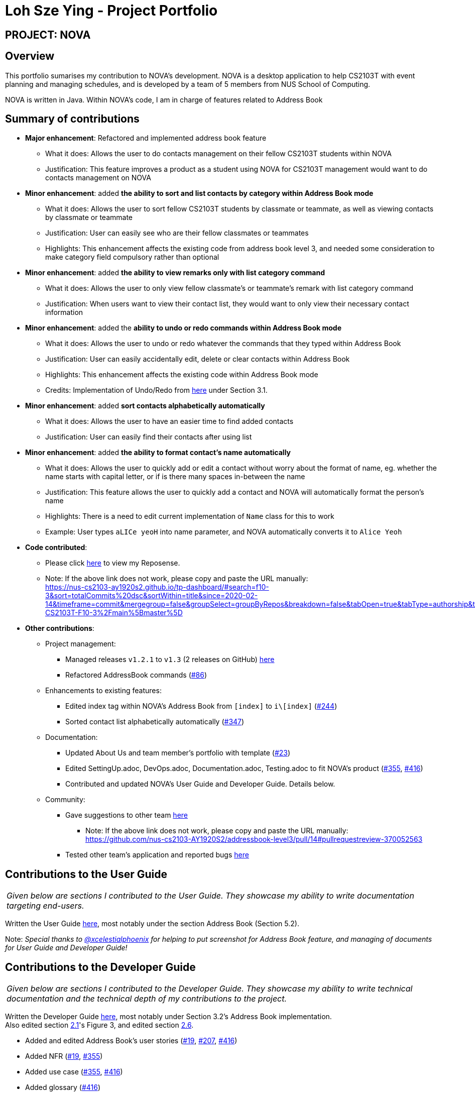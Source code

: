 = Loh Sze Ying - Project Portfolio
:site-section: AboutUs
:imagesDir: ../images
:stylesDir: ../stylesheets

== PROJECT: NOVA

== Overview

This portfolio sumarises my contribution to NOVA's development.
NOVA is a desktop application to help CS2103T with event planning and managing schedules, and is developed by a team of 5 members from NUS School of Computing. +

NOVA is written in Java. Within NOVA's code, I am in charge of features related to Address Book

== Summary of contributions

* *Major enhancement*: Refactored and implemented address book feature
** What it does: Allows the user to do contacts management on their fellow CS2103T students within NOVA
** Justification: This feature improves a product as a student using NOVA for CS2103T management would want to do
contacts management on NOVA

* *Minor enhancement*: added **the ability to sort and list contacts by category within Address Book mode**
** What it does: Allows the user to sort fellow CS2103T students by classmate or teammate, as well as viewing contacts by classmate or teammate
** Justification: User can easily see who are their fellow classmates or teammates
** Highlights: This enhancement affects the existing code from address book level 3, and needed some consideration to make category field compulsory rather than optional

* *Minor enhancement*: added **the ability to view remarks only with list category command**
** What it does: Allows the user to only view fellow classmate's or teammate's remark with list category command
** Justification: When users want to view their contact list, they would want to only view their necessary contact information

* *Minor enhancement*: added the **ability to undo or redo commands within Address Book mode**
** What it does: Allows the user to undo or redo whatever the commands that they typed within Address Book
** Justification: User can easily accidentally edit, delete or clear contacts within Address Book
** Highlights: This enhancement affects the existing code within Address Book mode
** Credits: Implementation of Undo/Redo from link:https://github.com/nus-cs2103-AY1920S2/addressbook-level3/blob/master/docs/DeveloperGuide.adoc[here] under Section 3.1.

* *Minor enhancement*: added **sort contacts alphabetically automatically**
** What it does: Allows the user to have an easier time to find added contacts
** Justification: User can easily find their contacts after using list

* *Minor enhancement*: added **the ability to format contact's name automatically**
** What it does: Allows the user to quickly add or edit a contact without worry about the format of name, eg. whether the name starts with capital letter, or if is there many spaces in-between the name
** Justification: This feature allows the user to quickly add a contact and NOVA will automatically format the person's name
** Highlights: There is a need to edit current implementation of `Name` class for this to work
** Example: User types `aLICe yeoH` into name parameter, and NOVA automatically converts it to `Alice Yeoh`

* *Code contributed*:
** Please click https://nus-cs2103-ay1920s2.github.io/tp-dashboard/#search=f10-3&sort=totalCommits%20dsc&sortWithin=title&since=2020-02-14&timeframe=commit&mergegroup=false&groupSelect=groupByRepos&breakdown=false&tabOpen=true&tabType=authorship&tabAuthor=lohszeying&tabRepo=AY1920S2-CS2103T-F10-3%2Fmain%5Bmaster%5D[here] to view my Reposense.

** Note: If the above link does not work, please copy and paste the URL manually: +
https://nus-cs2103-ay1920s2.github.io/tp-dashboard/#search=f10-3&sort=totalCommits%20dsc&sortWithin=title&since=2020-02-14&timeframe=commit&mergegroup=false&groupSelect=groupByRepos&breakdown=false&tabOpen=true&tabType=authorship&tabAuthor=lohszeying&tabRepo=AY1920S2-CS2103T-F10-3%2Fmain%5Bmaster%5D

* *Other contributions*:

** Project management:
*** Managed releases `v1.2.1` to `v1.3` (2 releases on GitHub) link:https://github.com/AY1920S2-CS2103T-F10-3/main/releases[here]
*** Refactored AddressBook commands (https://github.com/AY1920S2-CS2103T-F10-3/main/pull/86[#86])

** Enhancements to existing features:
*** Edited index tag within NOVA's Address Book from `[index]` to `i\[index]` (https://github.com/AY1920S2-CS2103T-F10-3/main/pull/244[#244])
*** Sorted contact list alphabetically automatically (https://github.com/AY1920S2-CS2103T-F10-3/main/pull/347[#347])

** Documentation:
*** Updated About Us and team member's portfolio with template (https://github.com/AY1920S2-CS2103T-F10-3/main/pull/23[#23])
*** Edited SettingUp.adoc, DevOps.adoc, Documentation.adoc, Testing.adoc to fit NOVA's product (https://github.com/AY1920S2-CS2103T-F10-3/main/pull/355[#355], https://github.com/AY1920S2-CS2103T-F10-3/main/pull/416[#416])
*** Contributed and updated NOVA's User Guide and Developer Guide. Details below.

** Community:
*** Gave suggestions to other team link:https://github.com/nus-cs2103-AY1920S2/addressbook-level3/pull/14#pullrequestreview-370052563[here]
**** Note: If the above link does not work, please copy and paste the URL manually: +
https://github.com/nus-cs2103-AY1920S2/addressbook-level3/pull/14#pullrequestreview-370052563
*** Tested other team's application and reported bugs link:https://github.com/lohszeying/ped/issues[here]

== Contributions to the User Guide

|===
|_Given below are sections I contributed to the User Guide. They showcase my ability to write documentation targeting end-users._
|===

Written the User Guide https://github.com/AY1920S2-CS2103T-F10-3/main/blob/master/docs/UserGuide.adoc[here], most notably under the section Address Book (Section 5.2).

Note: _Special thanks to https://github.com/xCelestialPhoenix[@xcelestialphoenix] for helping to put screenshot for Address Book feature, and managing of documents for User Guide and Developer Guide!_

== Contributions to the Developer Guide

|===
|_Given below are sections I contributed to the Developer Guide. They showcase my ability to write technical documentation and the technical depth of my contributions to the project._
|===

Written the Developer Guide https://github.com/AY1920S2-CS2103T-F10-3/main/blob/master/docs/DeveloperGuide.adoc[here], most notably under Section 3.2's Address Book implementation. +
Also edited section https://github.com/AY1920S2-CS2103T-F10-3/main/pull/355[2.1]'s Figure 3, and edited section https://github.com/AY1920S2-CS2103T-F10-3/main/pull/207[2.6].

* Added and edited Address Book's user stories (https://github.com/AY1920S2-CS2103T-F10-3/main/pull/19[#19], https://github.com/AY1920S2-CS2103T-F10-3/main/pull/207[#207], https://github.com/AY1920S2-CS2103T-F10-3/main/pull/416[#416])
* Added NFR (https://github.com/AY1920S2-CS2103T-F10-3/main/pull/19[#19], https://github.com/AY1920S2-CS2103T-F10-3/main/pull/355[#355])
* Added use case (https://github.com/AY1920S2-CS2103T-F10-3/main/pull/355[#355], https://github.com/AY1920S2-CS2103T-F10-3/main/pull/416[#416])
* Added glossary (https://github.com/AY1920S2-CS2103T-F10-3/main/pull/416[#416])
* Edited Instructions for Manual Testing (https://github.com/AY1920S2-CS2103T-F10-3/main/pull/355[#355])
* Removed product survey appendix (https://github.com/AY1920S2-CS2103T-F10-3/main/pull/416[#416])
